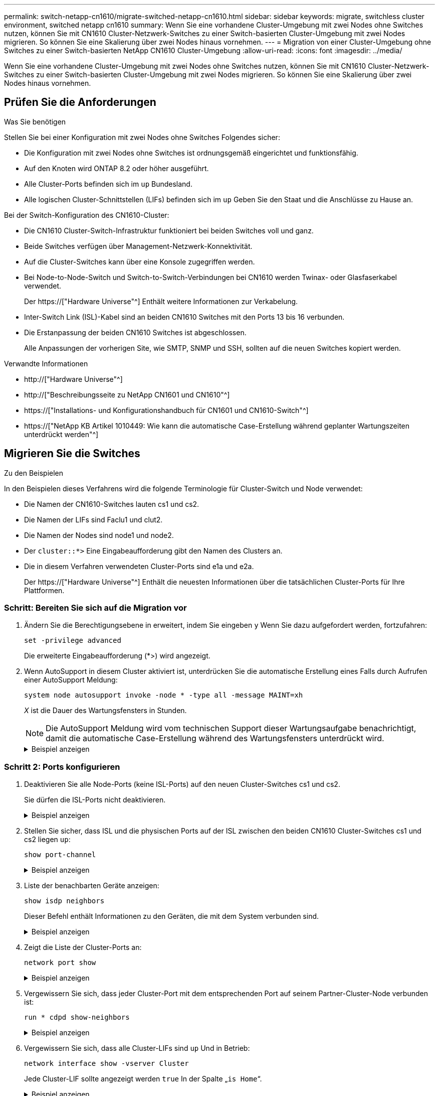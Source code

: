 ---
permalink: switch-netapp-cn1610/migrate-switched-netapp-cn1610.html 
sidebar: sidebar 
keywords: migrate, switchless cluster environment, switched netapp cn1610 
summary: Wenn Sie eine vorhandene Cluster-Umgebung mit zwei Nodes ohne Switches nutzen, können Sie mit CN1610 Cluster-Netzwerk-Switches zu einer Switch-basierten Cluster-Umgebung mit zwei Nodes migrieren. So können Sie eine Skalierung über zwei Nodes hinaus vornehmen. 
---
= Migration von einer Cluster-Umgebung ohne Switches zu einer Switch-basierten NetApp CN1610 Cluster-Umgebung
:allow-uri-read: 
:icons: font
:imagesdir: ../media/


[role="lead"]
Wenn Sie eine vorhandene Cluster-Umgebung mit zwei Nodes ohne Switches nutzen, können Sie mit CN1610 Cluster-Netzwerk-Switches zu einer Switch-basierten Cluster-Umgebung mit zwei Nodes migrieren. So können Sie eine Skalierung über zwei Nodes hinaus vornehmen.



== Prüfen Sie die Anforderungen

.Was Sie benötigen
Stellen Sie bei einer Konfiguration mit zwei Nodes ohne Switches Folgendes sicher:

* Die Konfiguration mit zwei Nodes ohne Switches ist ordnungsgemäß eingerichtet und funktionsfähig.
* Auf den Knoten wird ONTAP 8.2 oder höher ausgeführt.
* Alle Cluster-Ports befinden sich im `up` Bundesland.
* Alle logischen Cluster-Schnittstellen (LIFs) befinden sich im `up` Geben Sie den Staat und die Anschlüsse zu Hause an.


Bei der Switch-Konfiguration des CN1610-Cluster:

* Die CN1610 Cluster-Switch-Infrastruktur funktioniert bei beiden Switches voll und ganz.
* Beide Switches verfügen über Management-Netzwerk-Konnektivität.
* Auf die Cluster-Switches kann über eine Konsole zugegriffen werden.
* Bei Node-to-Node-Switch und Switch-to-Switch-Verbindungen bei CN1610 werden Twinax- oder Glasfaserkabel verwendet.
+
Der https://["Hardware Universe"^] Enthält weitere Informationen zur Verkabelung.

* Inter-Switch Link (ISL)-Kabel sind an beiden CN1610 Switches mit den Ports 13 bis 16 verbunden.
* Die Erstanpassung der beiden CN1610 Switches ist abgeschlossen.
+
Alle Anpassungen der vorherigen Site, wie SMTP, SNMP und SSH, sollten auf die neuen Switches kopiert werden.



.Verwandte Informationen
* http://["Hardware Universe"^]
* http://["Beschreibungsseite zu NetApp CN1601 und CN1610"^]
* https://["Installations- und Konfigurationshandbuch für CN1601 und CN1610-Switch"^]
* https://["NetApp KB Artikel 1010449: Wie kann die automatische Case-Erstellung während geplanter Wartungszeiten unterdrückt werden"^]




== Migrieren Sie die Switches

.Zu den Beispielen
In den Beispielen dieses Verfahrens wird die folgende Terminologie für Cluster-Switch und Node verwendet:

* Die Namen der CN1610-Switches lauten cs1 und cs2.
* Die Namen der LIFs sind Faclu1 und clut2.
* Die Namen der Nodes sind node1 und node2.
* Der `cluster::*>` Eine Eingabeaufforderung gibt den Namen des Clusters an.
* Die in diesem Verfahren verwendeten Cluster-Ports sind e1a und e2a.
+
Der https://["Hardware Universe"^] Enthält die neuesten Informationen über die tatsächlichen Cluster-Ports für Ihre Plattformen.





=== Schritt: Bereiten Sie sich auf die Migration vor

. Ändern Sie die Berechtigungsebene in erweitert, indem Sie eingeben `y` Wenn Sie dazu aufgefordert werden, fortzufahren:
+
`set -privilege advanced`

+
Die erweiterte Eingabeaufforderung (*>) wird angezeigt.

. Wenn AutoSupport in diesem Cluster aktiviert ist, unterdrücken Sie die automatische Erstellung eines Falls durch Aufrufen einer AutoSupport Meldung:
+
`system node autosupport invoke -node * -type all -message MAINT=xh`

+
_X_ ist die Dauer des Wartungsfensters in Stunden.

+

NOTE: Die AutoSupport Meldung wird vom technischen Support dieser Wartungsaufgabe benachrichtigt, damit die automatische Case-Erstellung während des Wartungsfensters unterdrückt wird.

+
.Beispiel anzeigen
[%collapsible]
====
Mit dem folgenden Befehl wird die automatische Case-Erstellung für zwei Stunden unterdrückt:

[listing]
----
cluster::*> system node autosupport invoke -node * -type all -message MAINT=2h
----
====




=== Schritt 2: Ports konfigurieren

. Deaktivieren Sie alle Node-Ports (keine ISL-Ports) auf den neuen Cluster-Switches cs1 und cs2.
+
Sie dürfen die ISL-Ports nicht deaktivieren.

+
.Beispiel anzeigen
[%collapsible]
====
Das folgende Beispiel zeigt, dass die Node-Ports 1 bis 12 auf Switch cs1 deaktiviert sind:

[listing]
----

(cs1)> enable
(cs1)# configure
(cs1)(Config)# interface 0/1-0/12
(cs1)(Interface 0/1-0/12)# shutdown
(cs1)(Interface 0/1-0/12)# exit
(cs1)(Config)# exit
----
Das folgende Beispiel zeigt, dass die Node-Ports 1 bis 12 auf Switch cs2 deaktiviert sind:

[listing]
----

(c2)> enable
(cs2)# configure
(cs2)(Config)# interface 0/1-0/12
(cs2)(Interface 0/1-0/12)# shutdown
(cs2)(Interface 0/1-0/12)# exit
(cs2)(Config)# exit
----
====
. Stellen Sie sicher, dass ISL und die physischen Ports auf der ISL zwischen den beiden CN1610 Cluster-Switches cs1 und cs2 liegen `up`:
+
`show port-channel`

+
.Beispiel anzeigen
[%collapsible]
====
Das folgende Beispiel zeigt, dass es sich um die ISL-Ports handelt `up` Schalter cs1 ein:

[listing]
----

(cs1)# show port-channel 3/1
Local Interface................................ 3/1
Channel Name................................... ISL-LAG
Link State..................................... Up
Admin Mode..................................... Enabled
Type........................................... Static
Load Balance Option............................ 7
(Enhanced hashing mode)

Mbr    Device/       Port      Port
Ports  Timeout       Speed     Active
------ ------------- --------- -------
0/13   actor/long    10G Full  True
       partner/long
0/14   actor/long    10G Full  True
       partner/long
0/15   actor/long    10G Full  True
       partner/long
0/16   actor/long    10G Full  True
       partner/long
----
Das folgende Beispiel zeigt, dass es sich um die ISL-Ports handelt `up` Schalter cs2 ein:

[listing]
----

(cs2)# show port-channel 3/1
Local Interface................................ 3/1
Channel Name................................... ISL-LAG
Link State..................................... Up
Admin Mode..................................... Enabled
Type........................................... Static
Load Balance Option............................ 7
(Enhanced hashing mode)

Mbr    Device/       Port      Port
Ports  Timeout       Speed     Active
------ ------------- --------- -------
0/13   actor/long    10G Full  True
       partner/long
0/14   actor/long    10G Full  True
       partner/long
0/15   actor/long    10G Full  True
       partner/long
0/16   actor/long    10G Full  True
       partner/long
----
====
. Liste der benachbarten Geräte anzeigen:
+
`show isdp neighbors`

+
Dieser Befehl enthält Informationen zu den Geräten, die mit dem System verbunden sind.

+
.Beispiel anzeigen
[%collapsible]
====
Im folgenden Beispiel sind die benachbarten Geräte auf Switch cs1 aufgeführt:

[listing]
----

(cs1)# show isdp neighbors
Capability Codes: R - Router, T - Trans Bridge, B - Source Route Bridge,
                  S - Switch, H - Host, I - IGMP, r - Repeater
Device ID              Intf         Holdtime  Capability   Platform  Port ID
---------------------- ------------ --------- ------------ --------- ------------
cs2                    0/13         11        S            CN1610    0/13
cs2                    0/14         11        S            CN1610    0/14
cs2                    0/15         11        S            CN1610    0/15
cs2                    0/16         11        S            CN1610    0/16
----
Im folgenden Beispiel sind die benachbarten Geräte auf Switch cs2 aufgeführt:

[listing]
----

(cs2)# show isdp neighbors
Capability Codes: R - Router, T - Trans Bridge, B - Source Route Bridge,
                  S - Switch, H - Host, I - IGMP, r - Repeater
Device ID              Intf         Holdtime  Capability   Platform  Port ID
---------------------- ------------ --------- ------------ --------- ------------
cs1                    0/13         11        S            CN1610    0/13
cs1                    0/14         11        S            CN1610    0/14
cs1                    0/15         11        S            CN1610    0/15
cs1                    0/16         11        S            CN1610    0/16
----
====
. Zeigt die Liste der Cluster-Ports an:
+
`network port show`

+
.Beispiel anzeigen
[%collapsible]
====
Im folgenden Beispiel werden die verfügbaren Cluster-Ports angezeigt:

[listing]
----

cluster::*> network port show -ipspace Cluster
Node: node1
                                                                       Ignore
                                                  Speed(Mbps) Health   Health
Port      IPspace      Broadcast Domain Link MTU  Admin/Oper  Status   Status
--------- ------------ ---------------- ---- ---- ----------- -------- ------
e0a       Cluster      Cluster          up   9000  auto/10000 healthy  false
e0b       Cluster      Cluster          up   9000  auto/10000 healthy  false
e0c       Cluster      Cluster          up   9000  auto/10000 healthy  false
e0d       Cluster      Cluster          up   9000  auto/10000 healthy  false
e4a       Cluster      Cluster          up   9000  auto/10000 healthy  false
e4b       Cluster      Cluster          up   9000  auto/10000 healthy  false

Node: node2
                                                                       Ignore
                                                  Speed(Mbps) Health   Health
Port      IPspace      Broadcast Domain Link MTU  Admin/Oper  Status   Status
--------- ------------ ---------------- ---- ---- ----------- -------- ------
e0a       Cluster      Cluster          up   9000  auto/10000 healthy  false
e0b       Cluster      Cluster          up   9000  auto/10000 healthy  false
e0c       Cluster      Cluster          up   9000  auto/10000 healthy  false
e0d       Cluster      Cluster          up   9000  auto/10000 healthy  false
e4a       Cluster      Cluster          up   9000  auto/10000 healthy  false
e4b       Cluster      Cluster          up   9000  auto/10000 healthy  false
12 entries were displayed.
----
====
. Vergewissern Sie sich, dass jeder Cluster-Port mit dem entsprechenden Port auf seinem Partner-Cluster-Node verbunden ist:
+
`run * cdpd show-neighbors`

+
.Beispiel anzeigen
[%collapsible]
====
Das folgende Beispiel zeigt, dass Cluster-Ports e1a und e2a mit demselben Port auf ihrem Cluster-Partner-Node verbunden sind:

[listing]
----

cluster::*> run * cdpd show-neighbors
2 entries were acted on.

Node: node1
Local  Remote          Remote                 Remote           Hold  Remote
Port   Device          Interface              Platform         Time  Capability
------ --------------- ---------------------- ---------------- ----- ----------
e1a    node2           e1a                    FAS3270           137   H
e2a    node2           e2a                    FAS3270           137   H


Node: node2

Local  Remote          Remote                 Remote           Hold  Remote
Port   Device          Interface              Platform         Time  Capability
------ --------------- ---------------------- ---------------- ----- ----------
e1a    node1           e1a                    FAS3270           161   H
e2a    node1           e2a                    FAS3270           161   H
----
====
. Vergewissern Sie sich, dass alle Cluster-LIFs sind `up` Und in Betrieb:
+
`network interface show -vserver Cluster`

+
Jede Cluster-LIF sollte angezeigt werden `true` In der Spalte „`is Home`“.

+
.Beispiel anzeigen
[%collapsible]
====
[listing]
----

cluster::*> network interface show -vserver Cluster
            Logical    Status     Network       Current       Current Is
Vserver     Interface  Admin/Oper Address/Mask  Node          Port    Home
----------- ---------- ---------- ------------- ------------- ------- ----
node1
            clus1      up/up      10.10.10.1/16 node1         e1a     true
            clus2      up/up      10.10.10.2/16 node1         e2a     true
node2
            clus1      up/up      10.10.11.1/16 node2         e1a     true
            clus2      up/up      10.10.11.2/16 node2         e2a     true

4 entries were displayed.
----
====
+

NOTE: Die folgenden Änderungs- und Migrationsbefehle in den Schritten 10 bis 13 müssen vom lokalen Node aus ausgeführt werden.

. Vergewissern Sie sich, dass alle Cluster-Ports vorhanden sind `up`:
+
`network port show -ipspace Cluster`

+
.Beispiel anzeigen
[%collapsible]
====
[listing]
----
cluster::*> network port show -ipspace Cluster

                                       Auto-Negot  Duplex     Speed (Mbps)
Node   Port   Role         Link  MTU   Admin/Oper  Admin/Oper Admin/Oper
------ ------ ------------ ----- ----- ----------- ---------- ------------
node1
       e1a    clus1        up    9000  true/true  full/full   auto/10000
       e2a    clus2        up    9000  true/true  full/full   auto/10000
node2
       e1a    clus1        up    9000  true/true  full/full   auto/10000
       e2a    clus2        up    9000  true/true  full/full   auto/10000

4 entries were displayed.
----
====
. Stellen Sie die ein `-auto-revert` Parameter an `false` Auf Cluster LIFs clue1 und clu2 zu beiden Knoten:
+
`network interface modify`

+
.Beispiel anzeigen
[%collapsible]
====
[listing]
----

cluster::*> network interface modify -vserver node1 -lif clus1 -auto-revert false
cluster::*> network interface modify -vserver node1 -lif clus2 -auto-revert false
cluster::*> network interface modify -vserver node2 -lif clus1 -auto-revert false
cluster::*> network interface modify -vserver node2 -lif clus2 -auto-revert false
----
====
+

NOTE: Verwenden Sie für Version 8.3 und höher den folgenden Befehl: `network interface modify -vserver Cluster -lif * -auto-revert false`

. Ping für die Cluster-Ports zur Überprüfung der Cluster-Konnektivität:
+
`cluster ping-cluster local`

+
Die Befehlsausgabe zeigt die Verbindung zwischen allen Cluster-Ports an.

. Faclu1 zu Port e2a auf der Konsole jedes Knotens migrieren:
+
`network interface migrate`

+
.Beispiel anzeigen
[%collapsible]
====
Das folgende Beispiel zeigt den Prozess der Migration von Faclu1 zu Anschluss e2a auf node1 und node2:

[listing]
----

cluster::*> network interface migrate -vserver node1 -lif clus1 -source-node node1 -dest-node node1 -dest-port e2a
cluster::*> network interface migrate -vserver node2 -lif clus1 -source-node node2 -dest-node node2 -dest-port e2a
----
====
+

NOTE: Verwenden Sie für Version 8.3 und höher den folgenden Befehl: `network interface migrate -vserver Cluster -lif clus1 -destination-node node1 -destination-port e2a`

. Vergewissern Sie sich, dass die Migration stattgefunden hat:
+
`network interface show -vserver Cluster`

+
.Beispiel anzeigen
[%collapsible]
====
Im folgenden Beispiel wird überprüft, ob Faclu1 zu Port e2a auf node1 und node2 migriert wird:

[listing]
----

cluster::*> network interface show -vserver Cluster
            Logical    Status     Network       Current       Current Is
Vserver     Interface  Admin/Oper Address/Mask  Node          Port    Home
----------- ---------- ---------- ------------- ------------- ------- ----
node1
            clus1      up/up    10.10.10.1/16   node1         e2a     false
            clus2      up/up    10.10.10.2/16   node1         e2a     true
node2
            clus1      up/up    10.10.11.1/16   node2         e2a     false
            clus2      up/up    10.10.11.2/16   node2         e2a     true

4 entries were displayed.
----
====
. Fahren Sie Cluster-Port e1a auf beiden Knoten herunter:
+
`network port modify`

+
.Beispiel anzeigen
[%collapsible]
====
Das folgende Beispiel zeigt, wie der Port e1a auf node1 und node2 heruntergefahren wird:

[listing]
----

cluster::*> network port modify -node node1 -port e1a -up-admin false
cluster::*> network port modify -node node2 -port e1a -up-admin false
----
====
. Überprüfen Sie den Portstatus:
+
`network port show`

+
.Beispiel anzeigen
[%collapsible]
====
Das folgende Beispiel zeigt, dass der Anschluss e1a lautet `down` Auf Knoten 1 und Knoten 2:

[listing]
----

cluster::*> network port show -role cluster
                                      Auto-Negot  Duplex     Speed (Mbps)
Node   Port   Role         Link   MTU Admin/Oper  Admin/Oper Admin/Oper
------ ------ ------------ ---- ----- ----------- ---------- ------------
node1
       e1a    clus1        down  9000  true/true  full/full   auto/10000
       e2a    clus2        up    9000  true/true  full/full   auto/10000
node2
       e1a    clus1        down  9000  true/true  full/full   auto/10000
       e2a    clus2        up    9000  true/true  full/full   auto/10000

4 entries were displayed.
----
====
. Trennen Sie das Kabel vom Cluster-Port e1a in Node1, und verbinden sie dann e1a mit Port 1 am Cluster-Switch cs1. Verwenden Sie dabei die geeignete Verkabelung, die von den CN1610-Switches unterstützt wird.
+
Der link:https://hwu.netapp.com/Switch/Index["Hardware Universe"^] Enthält weitere Informationen zur Verkabelung.

. Trennen Sie das Kabel vom Cluster-Port e1a auf node2, und verbinden sie dann e1a mit Port 2 am Cluster-Switch cs1. Verwenden Sie dabei die geeignete Verkabelung, die von den CN1610-Switches unterstützt wird.
. Aktivieren Sie alle Node-Ports auf Cluster-Switch cs1.
+
.Beispiel anzeigen
[%collapsible]
====
Das folgende Beispiel zeigt, dass die Ports 1 bis 12 auf Switch cs1 aktiviert sind:

[listing]
----

(cs1)# configure
(cs1)(Config)# interface 0/1-0/12
(cs1)(Interface 0/1-0/12)# no shutdown
(cs1)(Interface 0/1-0/12)# exit
(cs1)(Config)# exit
----
====
. Aktivieren Sie den ersten Cluster-Port e1a auf jedem Knoten:
+
`network port modify`

+
.Beispiel anzeigen
[%collapsible]
====
Das folgende Beispiel zeigt, wie der Port e1a auf node1 und node2 aktiviert wird:

[listing]
----

cluster::*> network port modify -node node1 -port e1a -up-admin true
cluster::*> network port modify -node node2 -port e1a -up-admin true
----
====
. Vergewissern Sie sich, dass alle Cluster-Ports vorhanden sind `up`:
+
`network port show -ipspace Cluster`

+
.Beispiel anzeigen
[%collapsible]
====
Im folgenden Beispiel werden alle Cluster-Ports angezeigt `up` Auf Knoten 1 und Knoten 2:

[listing]
----

cluster::*> network port show -ipspace Cluster
                                      Auto-Negot  Duplex     Speed (Mbps)
Node   Port   Role         Link   MTU Admin/Oper  Admin/Oper Admin/Oper
------ ------ ------------ ---- ----- ----------- ---------- ------------
node1
       e1a    clus1        up    9000  true/true  full/full   auto/10000
       e2a    clus2        up    9000  true/true  full/full   auto/10000
node2
       e1a    clus1        up    9000  true/true  full/full   auto/10000
       e2a    clus2        up    9000  true/true  full/full   auto/10000

4 entries were displayed.
----
====
. Fazit 1 (der zuvor migriert wurde) auf beiden Knoten zu e1a zurücksetzen:
+
`network interface revert`

+
.Beispiel anzeigen
[%collapsible]
====
Das folgende Beispiel zeigt, wie der Anschluss Nr. 1 und Nr. 2 auf den Port e1a zurückgesetzt wird:

[listing]
----

cluster::*> network interface revert -vserver node1 -lif clus1
cluster::*> network interface revert -vserver node2 -lif clus1
----
====
+

NOTE: Verwenden Sie für Version 8.3 und höher den folgenden Befehl: `network interface revert -vserver Cluster -lif <nodename_clus<N>>`

. Vergewissern Sie sich, dass alle Cluster-LIFs sind `up`, Betrieb, und Anzeige als `true` In der Spalte „is Home“:
+
`network interface show -vserver Cluster`

+
.Beispiel anzeigen
[%collapsible]
====
Das folgende Beispiel zeigt, dass alle LIFs sind `up` Auf node1 und node2 und dass die "is Home" Spalte Ergebnisse sind `true`:

[listing]
----

cluster::*> network interface show -vserver Cluster
            Logical    Status     Network       Current       Current Is
Vserver     Interface  Admin/Oper Address/Mask  Node          Port    Home
----------- ---------- ---------- ------------- ------------- ------- ----
node1
            clus1      up/up    10.10.10.1/16   node1         e1a     true
            clus2      up/up    10.10.10.2/16   node1         e2a     true
node2
            clus1      up/up    10.10.11.1/16   node2         e1a     true
            clus2      up/up    10.10.11.2/16   node2         e2a     true

4 entries were displayed.
----
====
. Informationen zum Status der Nodes im Cluster anzeigen:
+
`cluster show`

+
.Beispiel anzeigen
[%collapsible]
====
Im folgenden Beispiel werden Informationen über den Systemzustand und die Berechtigung der Nodes im Cluster angezeigt:

[listing]
----

cluster::*> cluster show
Node                 Health  Eligibility   Epsilon
-------------------- ------- ------------  ------------
node1                true    true          false
node2                true    true          false
----
====
. Fazit 2 auf Port e1a auf der Konsole jedes Knotens migrieren:
+
`network interface migrate`

+
.Beispiel anzeigen
[%collapsible]
====
Das folgende Beispiel zeigt den Prozess für die Migration von Fak2 auf Port e1a in Node1 und node2:

[listing]
----

cluster::*> network interface migrate -vserver node1 -lif clus2 -source-node node1 -dest-node node1 -dest-port e1a
cluster::*> network interface migrate -vserver node2 -lif clus2 -source-node node2 -dest-node node2 -dest-port e1a
----
====
+

NOTE: Verwenden Sie für Version 8.3 und höher den folgenden Befehl: `network interface migrate -vserver Cluster -lif node1_clus2 -dest-node node1 -dest-port e1a`

. Vergewissern Sie sich, dass die Migration stattgefunden hat:
+
`network interface show -vserver Cluster`

+
.Beispiel anzeigen
[%collapsible]
====
Im folgenden Beispiel wird überprüft, ob Faclu2 in den Anschluss e1a in den Knoten 1 und node2 migriert wird:

[listing]
----

cluster::*> network interface show -vserver Cluster
            Logical    Status     Network       Current       Current Is
Vserver     Interface  Admin/Oper Address/Mask  Node          Port    Home
----------- ---------- ---------- ------------- ------------- ------- ----
node1
            clus1      up/up    10.10.10.1/16   node1         e1a     true
            clus2      up/up    10.10.10.2/16   node1         e1a     false
node2
            clus1      up/up    10.10.11.1/16   node2         e1a     true
            clus2      up/up    10.10.11.2/16   node2         e1a     false

4 entries were displayed.
----
====
. Fahren Sie Cluster-Port e2a auf beiden Nodes herunter:
+
`network port modify`

+
.Beispiel anzeigen
[%collapsible]
====
Das folgende Beispiel zeigt, wie der Port e2a auf node1 und node2 heruntergefahren wird:

[listing]
----

cluster::*> network port modify -node node1 -port e2a -up-admin false
cluster::*> network port modify -node node2 -port e2a -up-admin false
----
====
. Überprüfen Sie den Portstatus:
+
`network port show`

+
.Beispiel anzeigen
[%collapsible]
====
Das folgende Beispiel zeigt, dass Port e2a ist `down` Auf Knoten 1 und Knoten 2:

[listing]
----

cluster::*> network port show -role cluster
                                      Auto-Negot  Duplex     Speed (Mbps)
Node   Port   Role         Link   MTU Admin/Oper  Admin/Oper Admin/Oper
------ ------ ------------ ---- ----- ----------- ---------- ------------
node1
       e1a    clus1        up    9000  true/true  full/full   auto/10000
       e2a    clus2        down  9000  true/true  full/full   auto/10000
node2
       e1a    clus1        up    9000  true/true  full/full   auto/10000
       e2a    clus2        down  9000  true/true  full/full   auto/10000

4 entries were displayed.
----
====
. Trennen Sie das Kabel vom Cluster-Port e2a auf node1, und verbinden sie dann e2a mit Port 1 am Cluster-Switch cs2. Verwenden Sie dabei die geeignete Verkabelung, die von den CN1610-Switches unterstützt wird.
. Trennen Sie das Kabel vom Cluster-Port e2a auf node2, und verbinden sie dann e2a mit Port 2 am Cluster-Switch cs2. Verwenden Sie dabei die geeignete Verkabelung, die von den CN1610-Switches unterstützt wird.
. Aktivieren Sie alle Node-Ports auf Cluster-Switch cs2.
+
.Beispiel anzeigen
[%collapsible]
====
Das folgende Beispiel zeigt, dass die Ports 1 bis 12 auf Switch cs2 aktiviert sind:

[listing]
----

(cs2)# configure
(cs2)(Config)# interface 0/1-0/12
(cs2)(Interface 0/1-0/12)# no shutdown
(cs2)(Interface 0/1-0/12)# exit
(cs2)(Config)# exit
----
====
. Aktivieren Sie den zweiten Cluster-Port e2a auf jedem Knoten.
+
.Beispiel anzeigen
[%collapsible]
====
Das folgende Beispiel zeigt, wie der Port e2a auf node1 und node2 aktiviert wird:

[listing]
----

cluster::*> network port modify -node node1 -port e2a -up-admin true
cluster::*> network port modify -node node2 -port e2a -up-admin true
----
====
. Vergewissern Sie sich, dass alle Cluster-Ports vorhanden sind `up`:
+
`network port show -ipspace Cluster`

+
.Beispiel anzeigen
[%collapsible]
====
Im folgenden Beispiel werden alle Cluster-Ports angezeigt `up` Auf Knoten 1 und Knoten 2:

[listing]
----

cluster::*> network port show -ipspace Cluster
                                      Auto-Negot  Duplex     Speed (Mbps)
Node   Port   Role         Link   MTU Admin/Oper  Admin/Oper Admin/Oper
------ ------ ------------ ---- ----- ----------- ---------- ------------
node1
       e1a    clus1        up    9000  true/true  full/full   auto/10000
       e2a    clus2        up    9000  true/true  full/full   auto/10000
node2
       e1a    clus1        up    9000  true/true  full/full   auto/10000
       e2a    clus2        up    9000  true/true  full/full   auto/10000

4 entries were displayed.
----
====
. Schluss2 (der zuvor migriert wurde) auf beiden Knoten zu e2a zurücksetzen:
+
`network interface revert`

+
.Beispiel anzeigen
[%collapsible]
====
Das folgende Beispiel zeigt, wie man clu2 auf den Port e2a auf node1 und node2 zurücksetzt:

[listing]
----

cluster::*> network interface revert -vserver node1 -lif clus2
cluster::*> network interface revert -vserver node2 -lif clus2
----
====
+

NOTE: Für Release 8.3 und höher lauten die Befehle:
`cluster::*> network interface revert -vserver Cluster -lif node1_clus2` Und
`cluster::*> network interface revert -vserver Cluster -lif node2_clus2`





=== Schritt 3: Schließen Sie die Konfiguration ab

. Vergewissern Sie sich, dass alle Schnittstellen angezeigt werden `true` In der Spalte „is Home“:
+
`network interface show -vserver Cluster`

+
.Beispiel anzeigen
[%collapsible]
====
Das folgende Beispiel zeigt, dass alle LIFs sind `up` Auf node1 und node2 und dass die "is Home" Spalte Ergebnisse sind `true`:

[listing]
----

cluster::*> network interface show -vserver Cluster

             Logical    Status     Network            Current     Current Is
Vserver      Interface  Admin/Oper Address/Mask       Node        Port    Home
-----------  ---------- ---------- ------------------ ----------- ------- ----
node1
             clus1      up/up      10.10.10.1/16      node1       e1a     true
             clus2      up/up      10.10.10.2/16      node1       e2a     true
node2
             clus1      up/up      10.10.11.1/16      node2       e1a     true
             clus2      up/up      10.10.11.2/16      node2       e2a     true
----
====
. Ping für die Cluster-Ports zur Überprüfung der Cluster-Konnektivität:
+
`cluster ping-cluster local`

+
Die Befehlsausgabe zeigt die Verbindung zwischen allen Cluster-Ports an.

. Vergewissern Sie sich, dass beide Nodes zwei Verbindungen zu jedem Switch haben:
+
`show isdp neighbors`

+
.Beispiel anzeigen
[%collapsible]
====
Das folgende Beispiel zeigt die entsprechenden Ergebnisse für beide Switches:

[listing]
----

(cs1)# show isdp neighbors
Capability Codes: R - Router, T - Trans Bridge, B - Source Route Bridge,
                  S - Switch, H - Host, I - IGMP, r - Repeater
Device ID              Intf         Holdtime  Capability   Platform  Port ID
---------------------- ------------ --------- ------------ --------- ------------
node1                  0/1          132       H            FAS3270   e1a
node2                  0/2          163       H            FAS3270   e1a
cs2                    0/13         11        S            CN1610    0/13
cs2                    0/14         11        S            CN1610    0/14
cs2                    0/15         11        S            CN1610    0/15
cs2                    0/16         11        S            CN1610    0/16

(cs2)# show isdp neighbors
Capability Codes: R - Router, T - Trans Bridge, B - Source Route Bridge,
                  S - Switch, H - Host, I - IGMP, r - Repeater
Device ID              Intf         Holdtime  Capability   Platform  Port ID
---------------------- ------------ --------- ------------ --------- ------------
node1                  0/1          132       H            FAS3270   e2a
node2                  0/2          163       H            FAS3270   e2a
cs1                    0/13         11        S            CN1610    0/13
cs1                    0/14         11        S            CN1610    0/14
cs1                    0/15         11        S            CN1610    0/15
cs1                    0/16         11        S            CN1610    0/16
----
====
. Informationen zu den Geräten in Ihrer Konfiguration anzeigen:
+
`network device discovery show`

. Deaktivieren Sie die Konfigurationseinstellungen mit zwei Nodes ohne Switches auf beiden Nodes mithilfe des erweiterten Befehls „Privilege“:
+
`network options detect-switchless modify`

+
.Beispiel anzeigen
[%collapsible]
====
Das folgende Beispiel zeigt, wie die Konfigurationseinstellungen ohne Switches deaktiviert werden:

[listing]
----

cluster::*> network options detect-switchless modify -enabled false
----
====
+

NOTE: überspringen Sie diesen Schritt für Version 9.2 und höher, da die Konfiguration automatisch konvertiert wird.

. Vergewissern Sie sich, dass die Einstellungen deaktiviert sind:
+
`network options detect-switchless-cluster show`

+
.Beispiel anzeigen
[%collapsible]
====
Der `false` Die Ausgabe im folgenden Beispiel zeigt, dass die Konfigurationseinstellungen deaktiviert sind:

[listing]
----

cluster::*> network options detect-switchless-cluster show
Enable Switchless Cluster Detection: false
----
====
+

NOTE: Für Version 9.2 und höher, warten Sie bis `Enable Switchless Cluster` Ist auf FALSE gesetzt. Dies kann bis zu drei Minuten dauern.

. Konfigurieren Sie Cluster clue1 und clu2, um jeden Knoten automatisch zurückzusetzen und zu bestätigen.
+
.Beispiel anzeigen
[%collapsible]
====
[listing]
----

cluster::*> network interface modify -vserver node1 -lif clus1 -auto-revert true
cluster::*> network interface modify -vserver node1 -lif clus2 -auto-revert true
cluster::*> network interface modify -vserver node2 -lif clus1 -auto-revert true
cluster::*> network interface modify -vserver node2 -lif clus2 -auto-revert true
----
====
+

NOTE: Verwenden Sie für Version 8.3 und höher den folgenden Befehl: `network interface modify -vserver Cluster -lif * -auto-revert true` Um die automatische Umrüstung auf allen Nodes im Cluster zu aktivieren.

. Überprüfen Sie den Status der Node-Mitglieder im Cluster:
+
`cluster show`

+
.Beispiel anzeigen
[%collapsible]
====
Das folgende Beispiel zeigt Informationen über den Systemzustand und die Berechtigung der Nodes im Cluster:

[listing]
----

cluster::*> cluster show
Node                 Health  Eligibility   Epsilon
-------------------- ------- ------------  ------------
node1                true    true          false
node2                true    true          false
----
====
. Wenn Sie die automatische Erstellung eines Cases unterdrückten, können Sie sie erneut aktivieren, indem Sie eine AutoSupport Meldung aufrufen:
+
`system node autosupport invoke -node * -type all -message MAINT=END`

+
.Beispiel anzeigen
[%collapsible]
====
[listing]
----
cluster::*> system node autosupport invoke -node * -type all -message MAINT=END
----
====
. Ändern Sie die Berechtigungsebene zurück in den Administrator:
+
`set -privilege admin`


